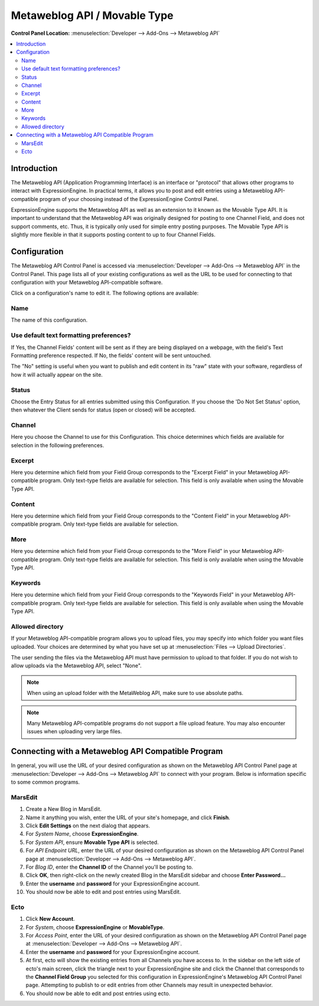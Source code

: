 .. # This source file is part of the open source project
   # ExpressionEngine User Guide (https://github.com/ExpressionEngine/ExpressionEngine-User-Guide)
   #
   # @link      https://expressionengine.com/
   # @copyright Copyright (c) 2003-2019, EllisLab Corp. (https://ellislab.com)
   # @license   https://expressionengine.com/license Licensed under Apache License, Version 2.0

Metaweblog API / Movable Type
=============================

.. rst-class:: cp-path

**Control Panel Location:** :menuselection:`Developer --> Add-Ons --> Metaweblog API`

.. contents::
   :local:
   :depth: 2

Introduction
------------

The Metaweblog API (Application Programming Interface) is an interface
or "protocol" that allows other programs to interact with ExpressionEngine.
In practical terms, it allows you to post and edit entries using a Metaweblog
API-compatible program of your choosing instead of the ExpressionEngine
Control Panel.

ExpressionEngine supports the Metaweblog API as well as an extension to
it known as the Movable Type API. It is important to understand that the
Metaweblog API was originally designed for posting to one Channel Field, and does
not support comments, etc. Thus, it is typically only used for simple entry
posting purposes. The Movable Type API is slightly more flexible in that it
supports posting content to up to four Channel Fields.

Configuration
-------------

The Metaweblog API Control Panel is accessed via
:menuselection:`Developer --> Add-Ons --> Metaweblog API` in the Control Panel.
This page lists all of your existing configurations as well as the URL to be
used for connecting to that configuration with your Metaweblog API-compatible
software.

Click on a configuration's name to edit it. The following options are available:

Name
~~~~

The name of this configuration.

Use default text formatting preferences?
~~~~~~~~~~~~~~~~~~~~~~~~~~~~~~~~~~~~~~~~

If Yes, the Channel Fields' content will be sent as if they are being displayed
on a webpage, with the field's Text Formatting preference respected. If No, the
fields' content will be sent untouched.

The "No" setting is useful when you want to publish and edit content in its "raw"
state with your software, regardless of how it will actually appear on the site.

Status
~~~~~~

Choose the Entry Status for all entries submitted using this
Configuration. If you choose the 'Do Not Set Status' option, then
whatever the Client sends for status (open or closed) will be accepted.

Channel
~~~~~~~

Here you choose the Channel to use for this Configuration. This
choice determines which fields are available for selection in the
following preferences.

Excerpt
~~~~~~~

Here you determine which field from your Field Group corresponds to the
"Excerpt Field" in your Metaweblog API-compatible program. Only
text-type fields are available for selection. This field is only
available when using the Movable Type API.

Content
~~~~~~~

Here you determine which field from your Field Group corresponds to the
"Content Field" in your Metaweblog API-compatible program. Only
text-type fields are available for selection.

More
~~~~

Here you determine which field from your Field Group corresponds to the
"More Field" in your Metaweblog API-compatible program. Only text-type
fields are available for selection. This field is only available
when using the Movable Type API.

Keywords
~~~~~~~~

Here you determine which field from your Field Group corresponds to the
"Keywords Field" in your Metaweblog API-compatible program. Only
text-type fields are available for selection. This field is only
available when using the Movable Type API.

Allowed directory
~~~~~~~~~~~~~~~~~

If your Metaweblog API-compatible program allows you to upload files,
you may specify into which folder you want files uploaded. Your
choices are determined by what you have set up at
:menuselection:`Files --> Upload Directories`.

The user sending the files via the Metaweblog API must have permission to
upload to that folder. If you do not wish to allow uploads via the Metaweblog API,
select "None".

.. note:: When using an upload folder with the MetaWeblog API, make sure to use
   absolute paths.

.. note:: Many Metaweblog API-compatible programs do not support a file upload
   feature. You may also encounter issues when uploading very large files.

Connecting with a Metaweblog API Compatible Program
---------------------------------------------------

In general, you will use the URL of your desired configuration as shown
on the Metaweblog API Control Panel page at :menuselection:`Developer --> Add-Ons --> Metaweblog API` to connect with your program. Below is
information specific to some common programs.

MarsEdit
~~~~~~~~

#. Create a New Blog in MarsEdit.
#. Name it anything you wish, enter the URL of your site's homepage, and
   click **Finish**.
#. Click **Edit Settings** on the next dialog that appears.
#. For *System Name*, choose **ExpressionEngine**.
#. For *System API*, ensure **Movable Type API** is selected.
#. For *API Endpoint URL*, enter the URL of your desired configuration
   as shown on the Metaweblog API Control Panel page at :menuselection:`Developer --> Add-Ons --> Metaweblog API`.
#. For *Blog ID*, enter the **Channel ID** of the Channel you'll
   be posting to.
#. Click **OK**, then right-click on the newly created Blog in the
   MarsEdit sidebar and choose **Enter Password...**
#. Enter the **username** and **password** for your ExpressionEngine
   account.
#. You should now be able to edit and post entries using MarsEdit.

Ecto
~~~~

#. Click **New Account**.
#. For *System*, choose **ExpressionEngine** or **MovableType**.
#. For *Access Point*, enter the URL of your desired configuration
   as shown on the Metaweblog API Control Panel page at :menuselection:`Developer --> Add-Ons --> Metaweblog API`.
#. Enter the **username** and **password** for your ExpressionEngine
   account.
#. At first, ecto will show the existing entries from all Channels
   you have access to. In the sidebar on the left side of ecto's main
   screen, click the triangle next to your ExpressionEngine site and
   click the Channel that corresponds to the **Channel Field Group**
   you selected for this configuration in ExpressionEngine's
   Metaweblog API Control Panel page. Attempting to publish to or
   edit entries from other Channels may result in unexpected behavior.
#. You should now be able to edit and post entries using ecto.
